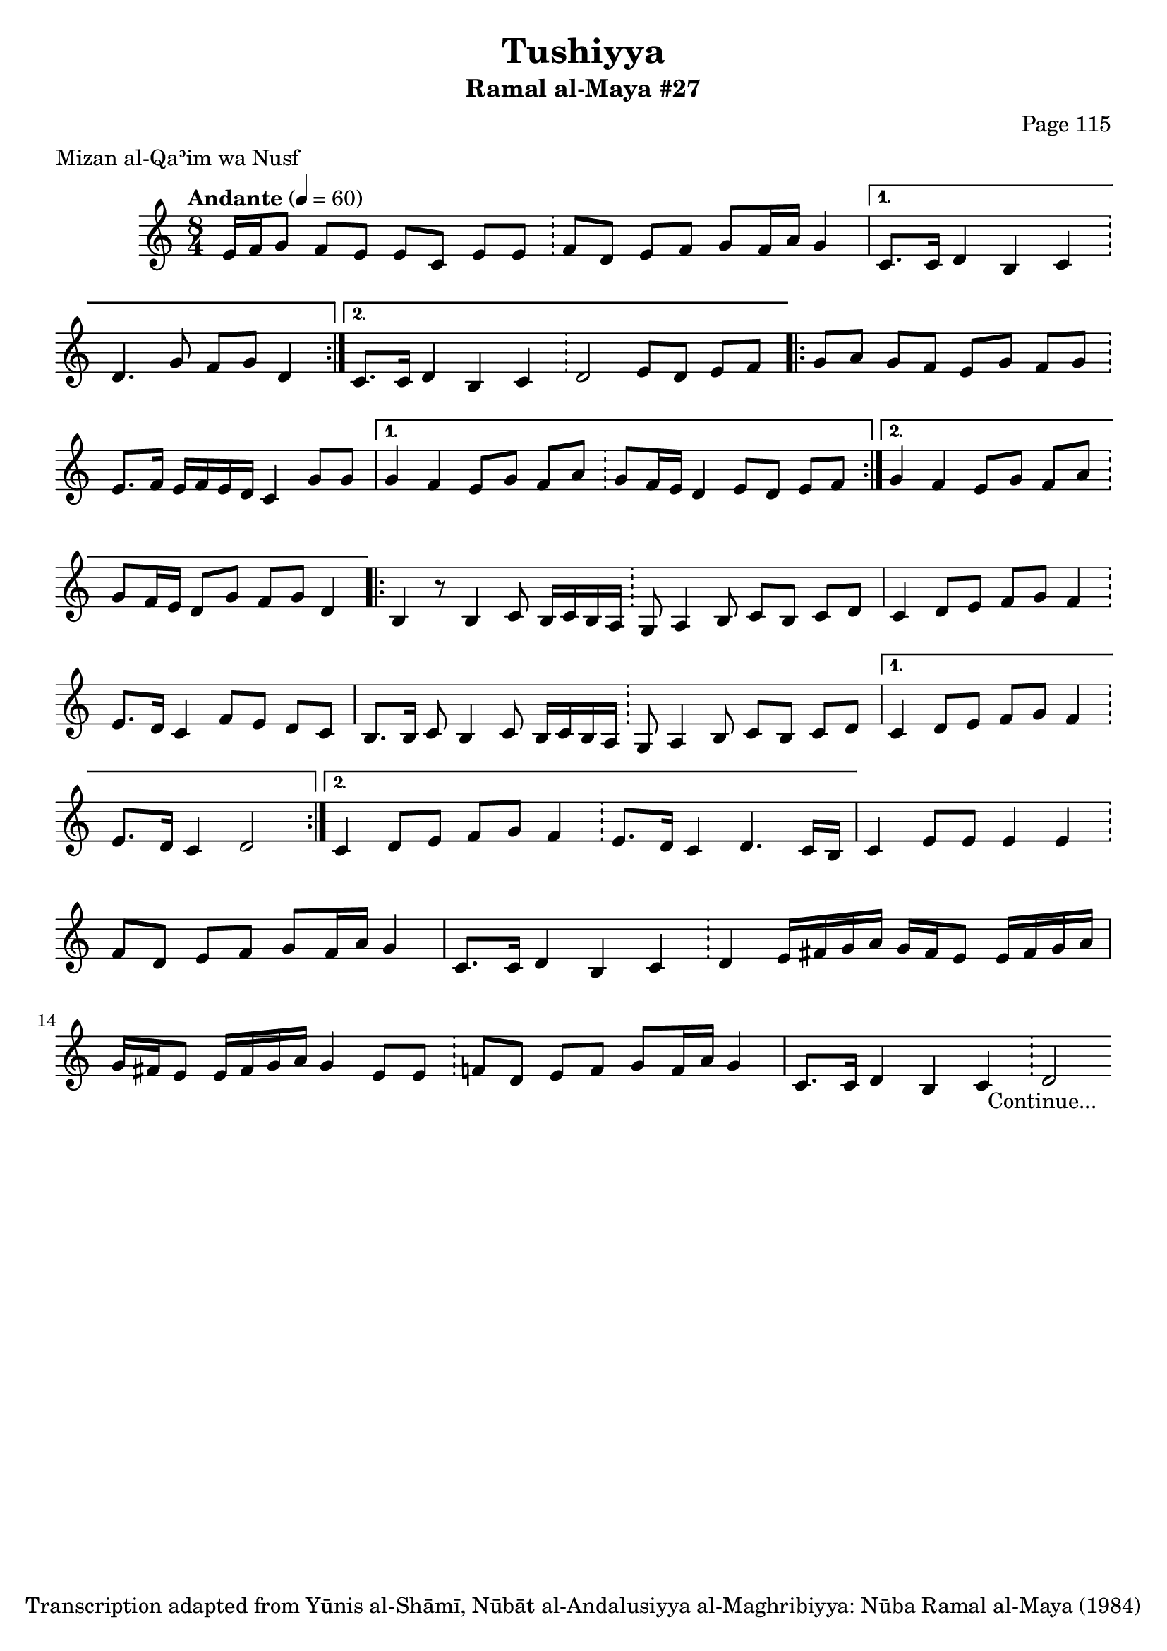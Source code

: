 \version "2.18.2"

\header {
	title = "Tushiyya"
	subtitle = "Ramal al-Maya #27"
	composer = "Page 115"
	meter = "Mizan al-Qaʾim wa Nusf"
	copyright = "Transcription adapted from Yūnis al-Shāmī, Nūbāt al-Andalusiyya al-Maghribiyya: Nūba Ramal al-Maya (1984)"
	tagline = ""
}

% VARIABLES

db = \bar "!"
dc = \markup { \right-align { \italic { "D.C. al Fine" } } }
ds = \markup { \right-align { \italic { "D.S. al Fine" } } }
dsalcoda = \markup { \right-align { \italic { "D.S. al Coda" } } }
dcalcoda = \markup { \right-align { \italic { "D.C. al Coda" } } }
fine = \markup { \italic { "Fine" } }
incomplete = \markup { \right-align "Incomplete: missing pages in scan. Following number is likely also missing" }
continue = \markup { \center-align "Continue..." }
segno = \markup { \musicglyph #"scripts.segno" }
coda = \markup { \musicglyph #"scripts.coda" }
error = \markup { { "Wrong number of beats in score" } }
repeaterror = \markup { { "Score appears to be missing repeat" } }
accidentalerror = \markup { { "Unclear accidentals" } }

% TRANSCRIPTION

\score {
	\relative d' {
		\clef "treble"
		\key c \major
		\time 8/4
			\set Timing.beamExceptions = #'()
			\set Timing.baseMoment = #(ly:make-moment 1/4)
			\set Timing.beatStructure = #'(1 1 1 1 1 1 1 1)
		\tempo "Andante" 4 = 60

		\repeat volta 2 {
			e16 f g8 f e e c e e \db f d e f g f16 a g4 |
		}

		\alternative {
			{
				c,8. c16 d4 b c \db d4. g8 f g d4 |
			}
			{
				c8. c16 d4 b c \db d2 e8 d e f |
			}
		}

		\repeat volta 2 {
			g8 a g f e g f g \db e8. f16 e f e d c4 g'8 g |
		}

		\alternative {
			{
				g4 f e8 g f a \db g f16 e d4 e8 d e f |
			}
			{
				g4 f e8 g f a \db g8 f16 e d8 g f g d4 |
			}
		}

		\repeat volta 2 {
			b4 r8 b4 c8 b16 c b a \db g8 a4 b8 c b c d |
			c4 d8 e f g f4 \db e8. d16 c4 f8 e d c |
			b8. b16 c8 b4 c8 b16 c b a \db g8 a4 b8 c b c d |
		}

		\alternative {
			{
				c4 d8 e f g f4 \db e8. d16 c4 d2 |
			}
			{
				c4 d8 e f g f4 \db e8. d16 c4 d4. c16 b |
			}
		}

		c4 e8 e e4 e \db f8 d e f g f16 a g4 |
		c,8. c16 d4 b c \db d e16 fis g a g fis e8 e16 fis g a |
		g16 fis e8 e16 fis g a g4 e8 e \db f8 d e f g f16 a g4 |
		c,8. c16 d4 b c \db d2-\continue

	}

	\layout {}
	\midi {}
}
